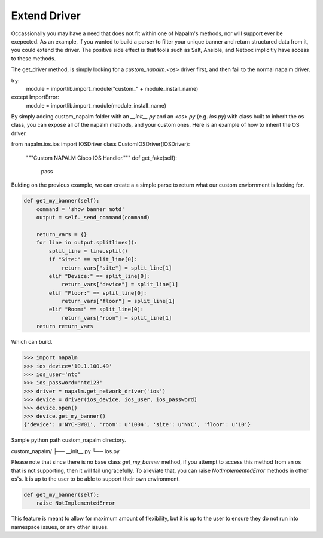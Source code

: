 Extend Driver
=============

Occassionally you may have a need that does not fit within one of Napalm's methods, nor will support ever be
exepected. As an example, if you wanted to build a parser to filter your unique banner and return structured data
from it, you could extend the driver. The positive side effect is that tools such as Salt, Ansible, and Netbox implicitly
have access to these methods.

The get_driver method, is simply looking for a `custom_napalm.<os>` driver first, and then fail to the normal napalm driver.

.. code-block:: python

try:
    module = importlib.import_module("custom_" + module_install_name)
except ImportError:
    module = importlib.import_module(module_install_name)

By simply adding custom_napalm folder with an `__init__.py` and an `<os>.py` (e.g. `ios.py`) with class built to inherit
the os class, you can expose all of the napalm methods, and your custom ones. Here is an example of how to inherit the OS
driver.

.. code-block:: python

from napalm.ios.ios import IOSDriver
class CustomIOSDriver(IOSDriver):
    """Custom NAPALM Cisco IOS Handler."""
    def get_fake(self):
        pass

Bulding on the previous example, we can create a a simple parse to return what our custom enviornment is looking for.

.. code-block:: python

    def get_my_banner(self):
        command = 'show banner motd'
        output = self._send_command(command)

        return_vars = {}
        for line in output.splitlines():
            split_line = line.split()
            if "Site:" == split_line[0]:
                return_vars["site"] = split_line[1]
            elif "Device:" == split_line[0]:
                return_vars["device"] = split_line[1]
            elif "Floor:" == split_line[0]:
                return_vars["floor"] = split_line[1]
            elif "Room:" == split_line[0]:
                return_vars["room"] = split_line[1]
        return return_vars

Which can build.

.. code-block:: python

>>> import napalm
>>> ios_device='10.1.100.49'
>>> ios_user='ntc'
>>> ios_password='ntc123'
>>> driver = napalm.get_network_driver('ios')
>>> device = driver(ios_device, ios_user, ios_password)
>>> device.open()
>>> device.get_my_banner()
{'device': u'NYC-SW01', 'room': u'1004', 'site': u'NYC', 'floor': u'10'}

Sample python path custom_napalm directory. 

.. code-block:: python

custom_napalm/
├── __init__.py
└── ios.py


Please note that since there is no base class `get_my_banner` method, if you attempt to access
this method from an os that is not supporting, then it will fail ungracefully. To alleviate
that, you can raise `NotImplementedError` methods in other os's. It is up to the user to
be able to support their own environment.

.. code-block:: python

    def get_my_banner(self):
        raise NotImplementedError

This feature is meant to allow for maximum amount of flexibility, but it is up to the user to ensure they do
not run into namespace issues, or any other issues.
